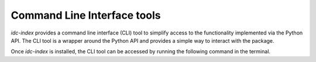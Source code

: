 Command Line Interface tools
============================

*idc-index* provides a command line interface (CLI) tool to simplify access to the functionality
implemented via the Python API. The CLI tool is a wrapper around the Python API and provides a
simple way to interact with the package.

Once *idc-index* is installed, the CLI tool can be accessed by running the following command in the
terminal.

.. click:: idc_index.cli:idc
  :prog: idc
  :nested: full
